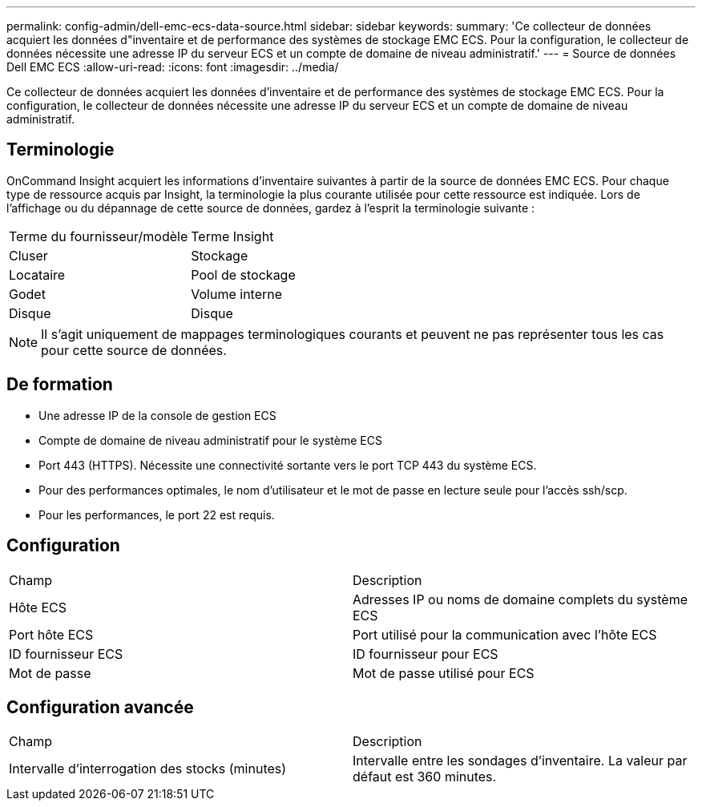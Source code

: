 ---
permalink: config-admin/dell-emc-ecs-data-source.html 
sidebar: sidebar 
keywords:  
summary: 'Ce collecteur de données acquiert les données d"inventaire et de performance des systèmes de stockage EMC ECS. Pour la configuration, le collecteur de données nécessite une adresse IP du serveur ECS et un compte de domaine de niveau administratif.' 
---
= Source de données Dell EMC ECS
:allow-uri-read: 
:icons: font
:imagesdir: ../media/


[role="lead"]
Ce collecteur de données acquiert les données d'inventaire et de performance des systèmes de stockage EMC ECS. Pour la configuration, le collecteur de données nécessite une adresse IP du serveur ECS et un compte de domaine de niveau administratif.



== Terminologie

OnCommand Insight acquiert les informations d'inventaire suivantes à partir de la source de données EMC ECS. Pour chaque type de ressource acquis par Insight, la terminologie la plus courante utilisée pour cette ressource est indiquée. Lors de l'affichage ou du dépannage de cette source de données, gardez à l'esprit la terminologie suivante :

|===


| Terme du fournisseur/modèle | Terme Insight 


 a| 
Cluser
 a| 
Stockage



 a| 
Locataire
 a| 
Pool de stockage



 a| 
Godet
 a| 
Volume interne



 a| 
Disque
 a| 
Disque

|===
[NOTE]
====
Il s'agit uniquement de mappages terminologiques courants et peuvent ne pas représenter tous les cas pour cette source de données.

====


== De formation

* Une adresse IP de la console de gestion ECS
* Compte de domaine de niveau administratif pour le système ECS
* Port 443 (HTTPS). Nécessite une connectivité sortante vers le port TCP 443 du système ECS.
* Pour des performances optimales, le nom d'utilisateur et le mot de passe en lecture seule pour l'accès ssh/scp.
* Pour les performances, le port 22 est requis.




== Configuration

|===


| Champ | Description 


 a| 
Hôte ECS
 a| 
Adresses IP ou noms de domaine complets du système ECS



 a| 
Port hôte ECS
 a| 
Port utilisé pour la communication avec l'hôte ECS



 a| 
ID fournisseur ECS
 a| 
ID fournisseur pour ECS



 a| 
Mot de passe
 a| 
Mot de passe utilisé pour ECS

|===


== Configuration avancée

|===


| Champ | Description 


 a| 
Intervalle d'interrogation des stocks (minutes)
 a| 
Intervalle entre les sondages d'inventaire. La valeur par défaut est 360 minutes.

|===